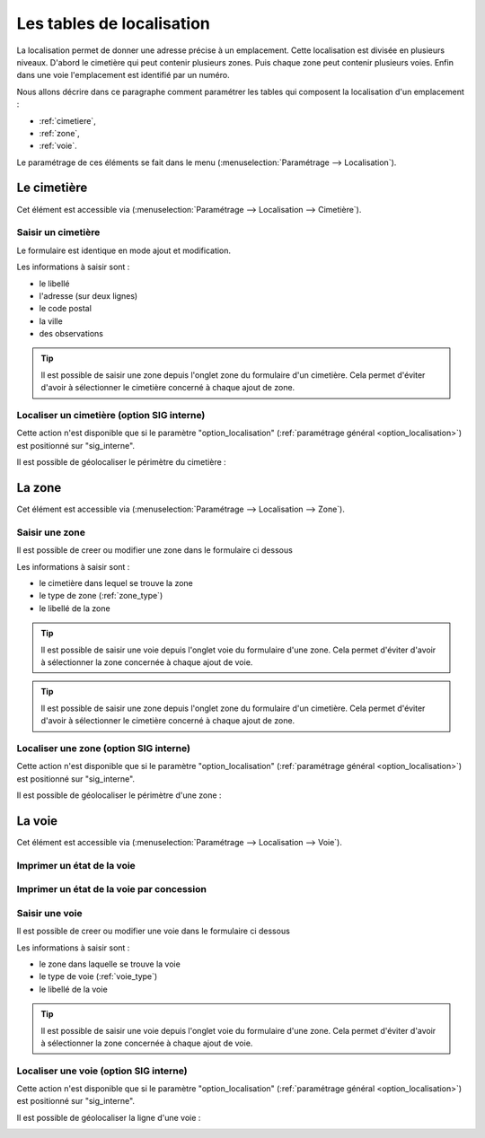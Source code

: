 .. _tables_de_localisation:

##########################
Les tables de localisation
##########################


La localisation permet de donner une adresse précise à un emplacement. Cette
localisation est divisée en plusieurs niveaux. D'abord le cimetière qui peut 
contenir plusieurs zones. Puis chaque zone peut contenir plusieurs voies.
Enfin dans une voie l'emplacement est identifié par un numéro.


Nous allons décrire dans ce paragraphe comment paramétrer les tables qui
composent la localisation d'un emplacement :

* :ref:`cimetiere`,
* :ref:`zone`,
* :ref:`voie`.


Le paramétrage de ces éléments se fait dans le menu
(:menuselection:`Paramétrage --> Localisation`).


.. image:: opencimetiere--menu-parametrage-localisation.png


.. _cimetiere:

Le cimetière
============

Cet élément est accessible via 
(:menuselection:`Paramétrage --> Localisation --> Cimetière`). 

.. image:: opencimetiere--tableau-cimetiere.png


.. _saisir_cimetiere:

Saisir un cimetière
-------------------

Le formulaire est identique en mode ajout et modification.

.. image:: ../_static/form_cimetiere.png


Les informations à saisir sont :

- le libellé
- l'adresse (sur deux lignes)
- le code postal
- la ville
- des observations

.. tip::

    Il est possible de saisir une zone depuis l'onglet zone du formulaire d'un
    cimetière. Cela permet d'éviter d'avoir à sélectionner le cimetière concerné
    à chaque ajout de zone.

Localiser un cimetière (option SIG interne)
-------------------------------------------

|icone-localiser|

Cette action n'est disponible que si le paramètre "option_localisation"
(:ref:`paramétrage général <option_localisation>`) est positionné sur
"sig_interne".

Il est possible de géolocaliser le périmètre du cimetière :

.. image:: ../_static/sig_cimetiere.png


.. _zone:

La zone
=======

Cet élément est accessible via 
(:menuselection:`Paramétrage --> Localisation --> Zone`).


.. image:: opencimetiere--tableau-zone.png


Saisir une zone
---------------

Il est possible de creer ou modifier une zone dans le formulaire ci dessous

.. image:: ../_static/form_zone.png


Les informations à saisir sont :

- le cimetière dans lequel se trouve la zone
- le type de zone (:ref:`zone_type`)
- le libellé de la zone

.. tip::

    Il est possible de saisir une voie depuis l'onglet voie du formulaire d'une
    zone. Cela permet d'éviter d'avoir à sélectionner la zone concernée à chaque
    ajout de voie.

.. tip::

    Il est possible de saisir une zone depuis l'onglet zone du formulaire d'un
    cimetière. Cela permet d'éviter d'avoir à sélectionner le cimetière concerné
    à chaque ajout de zone.


Localiser une zone (option SIG interne)
---------------------------------------

|icone-localiser|

Cette action n'est disponible que si le paramètre "option_localisation"
(:ref:`paramétrage général <option_localisation>`) est positionné sur
"sig_interne".

Il est possible de géolocaliser le périmètre d'une zone :

.. image:: ../_static/sig_zone.png


.. _voie:

La voie
=======

Cet élément est accessible via 
(:menuselection:`Paramétrage --> Localisation --> Voie`).

.. image:: opencimetiere--tableau-voie.png



Imprimer un état de la voie
---------------------------

|icone-edition-pdfetat-voie|

.. |icone-edition-pdfetat-voie| image:: opencimetiere--icone-edition-pdfetat-voie.png


Imprimer un état de la voie par concession
------------------------------------------

|icone-edition-pdfetat-voieconcession|

.. |icone-edition-pdfetat-voieconcession| image:: opencimetiere--icone-edition-pdfetat-voieconcession.png



Saisir une voie
---------------

Il est possible de creer ou modifier une voie dans le formulaire ci dessous

.. image:: ../_static/form_voie.png


Les informations à saisir sont :

- le zone dans laquelle se trouve la voie
- le type de voie (:ref:`voie_type`)
- le libellé de la voie


.. tip::

    Il est possible de saisir une voie depuis l'onglet voie du formulaire d'une
    zone. Cela permet d'éviter d'avoir à sélectionner la zone concernée à chaque
    ajout de voie.


Localiser une voie (option SIG interne)
---------------------------------------

|icone-localiser|

Cette action n'est disponible que si le paramètre "option_localisation"
(:ref:`paramétrage général <option_localisation>`) est positionné sur
"sig_interne".

Il est possible de géolocaliser la ligne d'une voie :

.. image:: ../_static/sig_voie.png


.. |icone-localiser| image:: opencimetiere--icone-localiser.png


